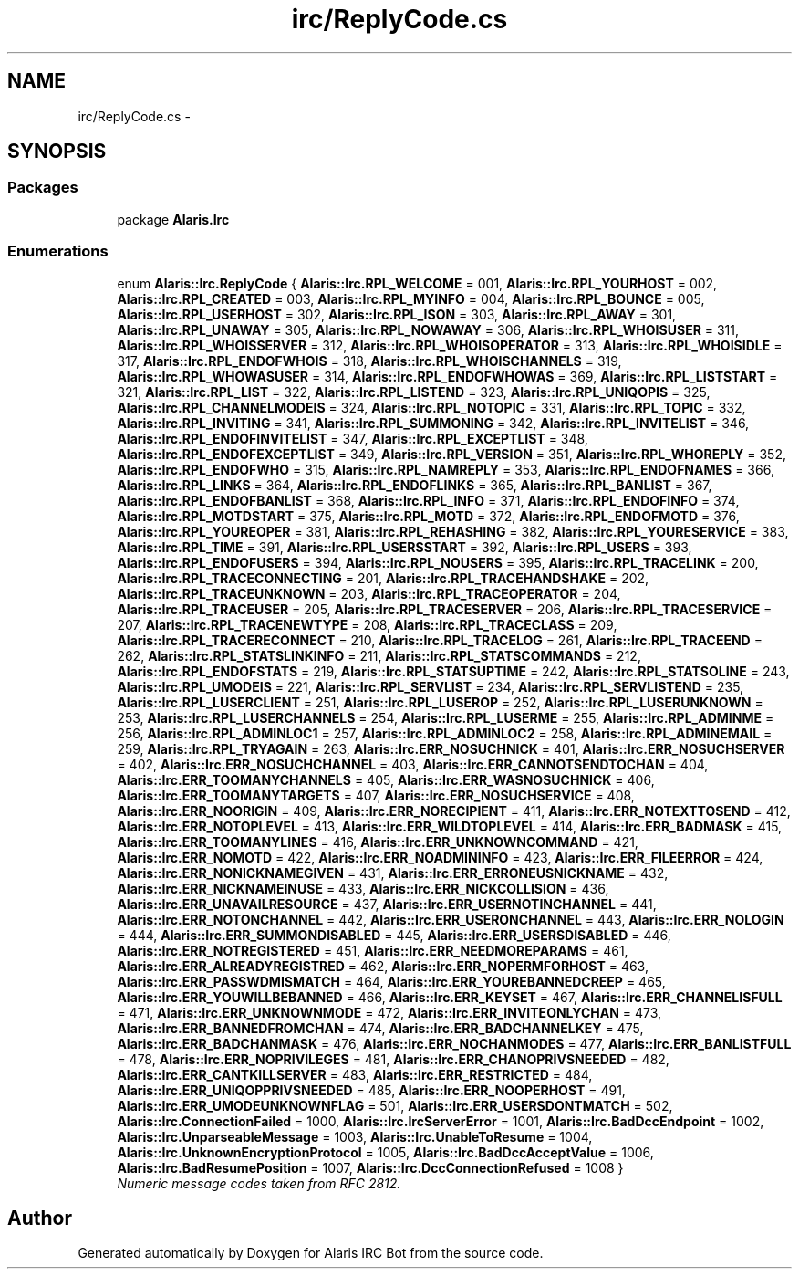 .TH "irc/ReplyCode.cs" 3 "25 May 2010" "Version 1.6" "Alaris IRC Bot" \" -*- nroff -*-
.ad l
.nh
.SH NAME
irc/ReplyCode.cs \- 
.SH SYNOPSIS
.br
.PP
.SS "Packages"

.in +1c
.ti -1c
.RI "package \fBAlaris.Irc\fP"
.br
.in -1c
.SS "Enumerations"

.in +1c
.ti -1c
.RI "enum \fBAlaris::Irc.ReplyCode\fP { \fBAlaris::Irc.RPL_WELCOME\fP =  001, \fBAlaris::Irc.RPL_YOURHOST\fP =  002, \fBAlaris::Irc.RPL_CREATED\fP =  003, \fBAlaris::Irc.RPL_MYINFO\fP =  004, \fBAlaris::Irc.RPL_BOUNCE\fP =  005, \fBAlaris::Irc.RPL_USERHOST\fP =  302, \fBAlaris::Irc.RPL_ISON\fP =  303, \fBAlaris::Irc.RPL_AWAY\fP =  301, \fBAlaris::Irc.RPL_UNAWAY\fP =  305, \fBAlaris::Irc.RPL_NOWAWAY\fP =  306, \fBAlaris::Irc.RPL_WHOISUSER\fP =  311, \fBAlaris::Irc.RPL_WHOISSERVER\fP =  312, \fBAlaris::Irc.RPL_WHOISOPERATOR\fP =  313, \fBAlaris::Irc.RPL_WHOISIDLE\fP =  317, \fBAlaris::Irc.RPL_ENDOFWHOIS\fP =  318, \fBAlaris::Irc.RPL_WHOISCHANNELS\fP =  319, \fBAlaris::Irc.RPL_WHOWASUSER\fP =  314, \fBAlaris::Irc.RPL_ENDOFWHOWAS\fP =  369, \fBAlaris::Irc.RPL_LISTSTART\fP =  321, \fBAlaris::Irc.RPL_LIST\fP =  322, \fBAlaris::Irc.RPL_LISTEND\fP =  323, \fBAlaris::Irc.RPL_UNIQOPIS\fP =  325, \fBAlaris::Irc.RPL_CHANNELMODEIS\fP =  324, \fBAlaris::Irc.RPL_NOTOPIC\fP =  331, \fBAlaris::Irc.RPL_TOPIC\fP =  332, \fBAlaris::Irc.RPL_INVITING\fP =  341, \fBAlaris::Irc.RPL_SUMMONING\fP =  342, \fBAlaris::Irc.RPL_INVITELIST\fP =  346, \fBAlaris::Irc.RPL_ENDOFINVITELIST\fP =  347, \fBAlaris::Irc.RPL_EXCEPTLIST\fP =  348, \fBAlaris::Irc.RPL_ENDOFEXCEPTLIST\fP =  349, \fBAlaris::Irc.RPL_VERSION\fP =  351, \fBAlaris::Irc.RPL_WHOREPLY\fP =  352, \fBAlaris::Irc.RPL_ENDOFWHO\fP =  315, \fBAlaris::Irc.RPL_NAMREPLY\fP =  353, \fBAlaris::Irc.RPL_ENDOFNAMES\fP =  366, \fBAlaris::Irc.RPL_LINKS\fP =  364, \fBAlaris::Irc.RPL_ENDOFLINKS\fP =  365, \fBAlaris::Irc.RPL_BANLIST\fP =  367, \fBAlaris::Irc.RPL_ENDOFBANLIST\fP =  368, \fBAlaris::Irc.RPL_INFO\fP =  371, \fBAlaris::Irc.RPL_ENDOFINFO\fP =  374, \fBAlaris::Irc.RPL_MOTDSTART\fP =  375, \fBAlaris::Irc.RPL_MOTD\fP =  372, \fBAlaris::Irc.RPL_ENDOFMOTD\fP =  376, \fBAlaris::Irc.RPL_YOUREOPER\fP =  381, \fBAlaris::Irc.RPL_REHASHING\fP =  382, \fBAlaris::Irc.RPL_YOURESERVICE\fP =  383, \fBAlaris::Irc.RPL_TIME\fP =  391, \fBAlaris::Irc.RPL_USERSSTART\fP =  392, \fBAlaris::Irc.RPL_USERS\fP =  393, \fBAlaris::Irc.RPL_ENDOFUSERS\fP =  394, \fBAlaris::Irc.RPL_NOUSERS\fP =  395, \fBAlaris::Irc.RPL_TRACELINK\fP =  200, \fBAlaris::Irc.RPL_TRACECONNECTING\fP =  201, \fBAlaris::Irc.RPL_TRACEHANDSHAKE\fP =  202, \fBAlaris::Irc.RPL_TRACEUNKNOWN\fP =  203, \fBAlaris::Irc.RPL_TRACEOPERATOR\fP =  204, \fBAlaris::Irc.RPL_TRACEUSER\fP =  205, \fBAlaris::Irc.RPL_TRACESERVER\fP =  206, \fBAlaris::Irc.RPL_TRACESERVICE\fP =  207, \fBAlaris::Irc.RPL_TRACENEWTYPE\fP =  208, \fBAlaris::Irc.RPL_TRACECLASS\fP =  209, \fBAlaris::Irc.RPL_TRACERECONNECT\fP =  210, \fBAlaris::Irc.RPL_TRACELOG\fP =  261, \fBAlaris::Irc.RPL_TRACEEND\fP =  262, \fBAlaris::Irc.RPL_STATSLINKINFO\fP =  211, \fBAlaris::Irc.RPL_STATSCOMMANDS\fP =  212, \fBAlaris::Irc.RPL_ENDOFSTATS\fP =  219, \fBAlaris::Irc.RPL_STATSUPTIME\fP =  242, \fBAlaris::Irc.RPL_STATSOLINE\fP =  243, \fBAlaris::Irc.RPL_UMODEIS\fP =  221, \fBAlaris::Irc.RPL_SERVLIST\fP =  234, \fBAlaris::Irc.RPL_SERVLISTEND\fP =  235, \fBAlaris::Irc.RPL_LUSERCLIENT\fP =  251, \fBAlaris::Irc.RPL_LUSEROP\fP =  252, \fBAlaris::Irc.RPL_LUSERUNKNOWN\fP =  253, \fBAlaris::Irc.RPL_LUSERCHANNELS\fP =  254, \fBAlaris::Irc.RPL_LUSERME\fP =  255, \fBAlaris::Irc.RPL_ADMINME\fP =  256, \fBAlaris::Irc.RPL_ADMINLOC1\fP =  257, \fBAlaris::Irc.RPL_ADMINLOC2\fP =  258, \fBAlaris::Irc.RPL_ADMINEMAIL\fP =  259, \fBAlaris::Irc.RPL_TRYAGAIN\fP =  263, \fBAlaris::Irc.ERR_NOSUCHNICK\fP =  401, \fBAlaris::Irc.ERR_NOSUCHSERVER\fP =  402, \fBAlaris::Irc.ERR_NOSUCHCHANNEL\fP =  403, \fBAlaris::Irc.ERR_CANNOTSENDTOCHAN\fP =  404, \fBAlaris::Irc.ERR_TOOMANYCHANNELS\fP =  405, \fBAlaris::Irc.ERR_WASNOSUCHNICK\fP =  406, \fBAlaris::Irc.ERR_TOOMANYTARGETS\fP =  407, \fBAlaris::Irc.ERR_NOSUCHSERVICE\fP =  408, \fBAlaris::Irc.ERR_NOORIGIN\fP =  409, \fBAlaris::Irc.ERR_NORECIPIENT\fP =  411, \fBAlaris::Irc.ERR_NOTEXTTOSEND\fP =  412, \fBAlaris::Irc.ERR_NOTOPLEVEL\fP =  413, \fBAlaris::Irc.ERR_WILDTOPLEVEL\fP =  414, \fBAlaris::Irc.ERR_BADMASK\fP =  415, \fBAlaris::Irc.ERR_TOOMANYLINES\fP =  416, \fBAlaris::Irc.ERR_UNKNOWNCOMMAND\fP =  421, \fBAlaris::Irc.ERR_NOMOTD\fP =  422, \fBAlaris::Irc.ERR_NOADMININFO\fP =  423, \fBAlaris::Irc.ERR_FILEERROR\fP =  424, \fBAlaris::Irc.ERR_NONICKNAMEGIVEN\fP =  431, \fBAlaris::Irc.ERR_ERRONEUSNICKNAME\fP =  432, \fBAlaris::Irc.ERR_NICKNAMEINUSE\fP =  433, \fBAlaris::Irc.ERR_NICKCOLLISION\fP =  436, \fBAlaris::Irc.ERR_UNAVAILRESOURCE\fP =  437, \fBAlaris::Irc.ERR_USERNOTINCHANNEL\fP =  441, \fBAlaris::Irc.ERR_NOTONCHANNEL\fP =  442, \fBAlaris::Irc.ERR_USERONCHANNEL\fP =  443, \fBAlaris::Irc.ERR_NOLOGIN\fP =  444, \fBAlaris::Irc.ERR_SUMMONDISABLED\fP =  445, \fBAlaris::Irc.ERR_USERSDISABLED\fP =  446, \fBAlaris::Irc.ERR_NOTREGISTERED\fP =  451, \fBAlaris::Irc.ERR_NEEDMOREPARAMS\fP =  461, \fBAlaris::Irc.ERR_ALREADYREGISTRED\fP =  462, \fBAlaris::Irc.ERR_NOPERMFORHOST\fP =  463, \fBAlaris::Irc.ERR_PASSWDMISMATCH\fP =  464, \fBAlaris::Irc.ERR_YOUREBANNEDCREEP\fP =  465, \fBAlaris::Irc.ERR_YOUWILLBEBANNED\fP =  466, \fBAlaris::Irc.ERR_KEYSET\fP =  467, \fBAlaris::Irc.ERR_CHANNELISFULL\fP =  471, \fBAlaris::Irc.ERR_UNKNOWNMODE\fP =  472, \fBAlaris::Irc.ERR_INVITEONLYCHAN\fP =  473, \fBAlaris::Irc.ERR_BANNEDFROMCHAN\fP =  474, \fBAlaris::Irc.ERR_BADCHANNELKEY\fP =  475, \fBAlaris::Irc.ERR_BADCHANMASK\fP =  476, \fBAlaris::Irc.ERR_NOCHANMODES\fP =  477, \fBAlaris::Irc.ERR_BANLISTFULL\fP =  478, \fBAlaris::Irc.ERR_NOPRIVILEGES\fP =  481, \fBAlaris::Irc.ERR_CHANOPRIVSNEEDED\fP =  482, \fBAlaris::Irc.ERR_CANTKILLSERVER\fP =  483, \fBAlaris::Irc.ERR_RESTRICTED\fP =  484, \fBAlaris::Irc.ERR_UNIQOPPRIVSNEEDED\fP =  485, \fBAlaris::Irc.ERR_NOOPERHOST\fP =  491, \fBAlaris::Irc.ERR_UMODEUNKNOWNFLAG\fP =  501, \fBAlaris::Irc.ERR_USERSDONTMATCH\fP =  502, \fBAlaris::Irc.ConnectionFailed\fP =  1000, \fBAlaris::Irc.IrcServerError\fP =  1001, \fBAlaris::Irc.BadDccEndpoint\fP =  1002, \fBAlaris::Irc.UnparseableMessage\fP =  1003, \fBAlaris::Irc.UnableToResume\fP =  1004, \fBAlaris::Irc.UnknownEncryptionProtocol\fP =  1005, \fBAlaris::Irc.BadDccAcceptValue\fP =  1006, \fBAlaris::Irc.BadResumePosition\fP =  1007, \fBAlaris::Irc.DccConnectionRefused\fP =  1008 }"
.br
.RI "\fINumeric message codes taken from RFC 2812. \fP"
.in -1c
.SH "Author"
.PP 
Generated automatically by Doxygen for Alaris IRC Bot from the source code.
